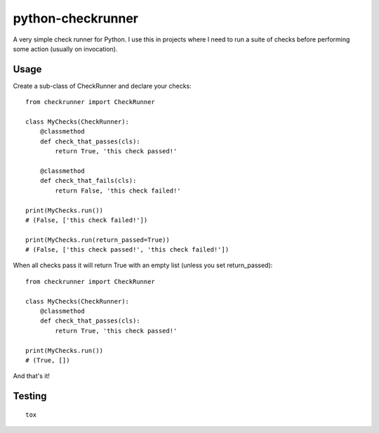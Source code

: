 python-checkrunner
==================
A very simple check runner for Python. I use this in projects where I need to run a suite of checks before performing some action (usually on invocation).

Usage
-----
Create a sub-class of CheckRunner and declare your checks::

    from checkrunner import CheckRunner

    class MyChecks(CheckRunner):
        @classmethod
        def check_that_passes(cls):
            return True, 'this check passed!'

        @classmethod
        def check_that_fails(cls):
            return False, 'this check failed!'

    print(MyChecks.run())
    # (False, ['this check failed!'])

    print(MyChecks.run(return_passed=True))
    # (False, ['this check passed!', 'this check failed!'])


When all checks pass it will return True with an empty list (unless you set return_passed)::

    from checkrunner import CheckRunner

    class MyChecks(CheckRunner):
        @classmethod
        def check_that_passes(cls):
            return True, 'this check passed!'

    print(MyChecks.run())
    # (True, [])

And that's it!

Testing
-------
::

    tox
